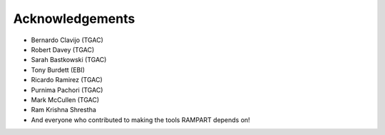 .. _acknowledgments:

Acknowledgements
================

* Bernardo Clavijo (TGAC)
* Robert Davey (TGAC)
* Sarah Bastkowski (TGAC)
* Tony Burdett (EBI)
* Ricardo Ramirez (TGAC)
* Purnima Pachori (TGAC)
* Mark McCullen (TGAC)
* Ram Krishna Shrestha
* And everyone who contributed to making the tools RAMPART depends on!


